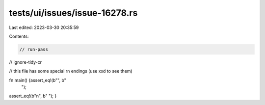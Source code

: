 tests/ui/issues/issue-16278.rs
==============================

Last edited: 2023-03-30 20:35:59

Contents:

.. code-block:: rs

    // run-pass
// ignore-tidy-cr

// this file has some special \r\n endings (use xxd to see them)

fn main() {assert_eq!(b"", b"\
                                   ");
assert_eq!(b"\n", b"
");
}


